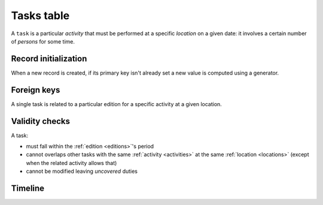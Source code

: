.. -*- coding: utf-8 -*-
.. :Project:   hurm -- Definition of table tasks
.. :Created:   mar 12 gen 2016 12:33:00 CET
.. :Author:    Lele Gaifax <lele@metapensiero.it>
.. :License:   GNU General Public License version 3 or later
.. :Copyright: © 2016 Lele Gaifax
..

.. _tasks:

=============
 Tasks table
=============

A ``task`` is a particular *activity* that must be performed at a specific *location* on a
given date: it involves a certain number of *persons* for some time.

.. patchdb:script:: tasks table
   :mimetype: text/x-postgresql
   :depends: domains

   create table tasks (
     idtask integer_t not null,
     idedition integer_t not null,
     idlocation integer_t not null,
     date date_t not null,
     starttime time_t not null,
     endtime time_t,
     idactivity integer_t not null,
     npersons integer_t not null,
     note text_t,

     constraint pk_tasks primary key (idtask),
     constraint task_valid_time_range
       check (endtime is null
              or endtime is not null and starttime < endtime)
   )

.. patchdb:script:: grant tasks table permissions
   :mimetype: text/x-postgresql
   :depends: tasks table

   grant select, insert, delete, update on tasks to public

Record initialization
=====================

When a new record is created, if its primary key isn't already set a new value is computed
using a generator.

.. patchdb:script:: idtask generator
   :mimetype: text/x-postgresql

   create sequence gen_idtask

.. patchdb:script:: grant idtask generator permissions
   :mimetype: text/x-postgresql
   :depends: idtask generator

   grant usage on gen_idtask to public

.. patchdb:script:: initialize task record function
   :mimetype: text/x-postgresql
   :depends: tasks table, idtask generator

   create or replace function init_task_record()
   returns trigger as $$
   begin
     if new.idtask is null or new.idtask = 0 then
       new.idtask := nextval('gen_idtask');
     end if;
     return new;
   end;
   $$ language plpgsql;

.. patchdb:script:: initialize task record trigger
   :mimetype: text/x-postgresql
   :depends: tasks table, initialize task record function

   create trigger trg_ins_tasks
     before insert
     on tasks
     for each row execute procedure init_task_record();

Foreign keys
============

A single task is related to a particular edition for a specific activity at a given location.

.. patchdb:script:: fk tasks->editions
   :mimetype: text/x-postgresql
   :depends: tasks table, editions table

   alter table tasks
     add constraint fk_tasks_idedition
         foreign key (idedition) references editions (idedition)

.. patchdb:script:: fk tasks->activities
   :mimetype: text/x-postgresql
   :depends: tasks table, activities table

   alter table tasks
     add constraint fk_tasks_idactivity
         foreign key (idactivity) references activities (idactivity)

.. patchdb:script:: fk tasks->locations
   :mimetype: text/x-postgresql
   :depends: tasks table, locations table

   alter table tasks
     add constraint fk_tasks_idlocation
         foreign key (idlocation) references locations (idlocation)

Validity checks
===============

A task:

* must fall within the :ref:`edition <editions>`\ 's period
* cannot overlaps other tasks with the same :ref:`activity <activities>` at the same
  :ref:`location <locations>` (except when the related activity allows that)
* cannot be modified leaving *uncovered* duties


.. patchdb:script:: check task validity function
   :mimetype: text/x-postgresql
   :revision: 2
   :depends: activities table@3, tasks table, editions table, duties table
   :file: check_task_validity.sql

.. patchdb:script:: check task date trigger
   :mimetype: text/x-postgresql
   :depends: check task validity function

   create constraint trigger trg_check_task_validity
     after insert or update
     on tasks
     for each row execute procedure check_task_validity();

Timeline
========

.. patchdb:script:: task timeline type
   :mimetype: text/x-postgresql
   :depends: domains

   create type task_timeline_t as (
     starttime time_t,
     endtime time_t,
     npersons integer_t
   )

.. patchdb:script:: task events function
   :mimetype: text/x-postgresql
   :depends: tasks table
   :file: task_events.sql

.. patchdb:script:: task timeline function
   :mimetype: text/x-postgresql
   :depends: task timeline type
   :file: task_timeline.sql
